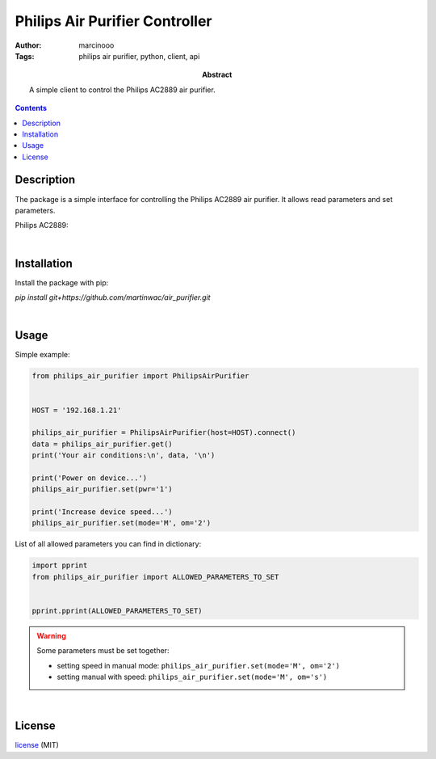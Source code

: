 ===============================
Philips Air Purifier Controller
===============================

:Author: marcinooo
:Tags: philips air purifier, python, client, api

:abstract: 

   A simple client to control the Philips AC2889 air purifier.

.. contents ::


Description
===========

The package is a simple interface for controlling the Philips AC2889 air purifier. It allows read parameters and set parameters.

Philips AC2889:

.. image:: philips_air_purifier_ac2889.png
   :alt: Philips AC2889
   :scale: 20%

|

Installation
============

Install the package with pip:

`pip install git+https://github.com/martinwac/air_purifier.git`

|

Usage
=====

Simple example:

.. code:: python

   from philips_air_purifier import PhilipsAirPurifier


   HOST = '192.168.1.21'

   philips_air_purifier = PhilipsAirPurifier(host=HOST).connect()
   data = philips_air_purifier.get()
   print('Your air conditions:\n', data, '\n')

   print('Power on device...')
   philips_air_purifier.set(pwr='1')

   print('Increase device speed...')
   philips_air_purifier.set(mode='M', om='2')

List of all allowed parameters you can find in dictionary: 

.. code:: python

   import pprint
   from philips_air_purifier import ALLOWED_PARAMETERS_TO_SET


   pprint.pprint(ALLOWED_PARAMETERS_TO_SET)


.. warning::
   Some parameters must be set together:

   - setting speed in manual mode: ``philips_air_purifier.set(mode='M', om='2')``

   - setting manual with speed: ``philips_air_purifier.set(mode='M', om='s')``

|

License
=======

license_ (MIT)

.. _license: https://github.com/martinwac/air_purifier/blob/master/LICENSE.txt
